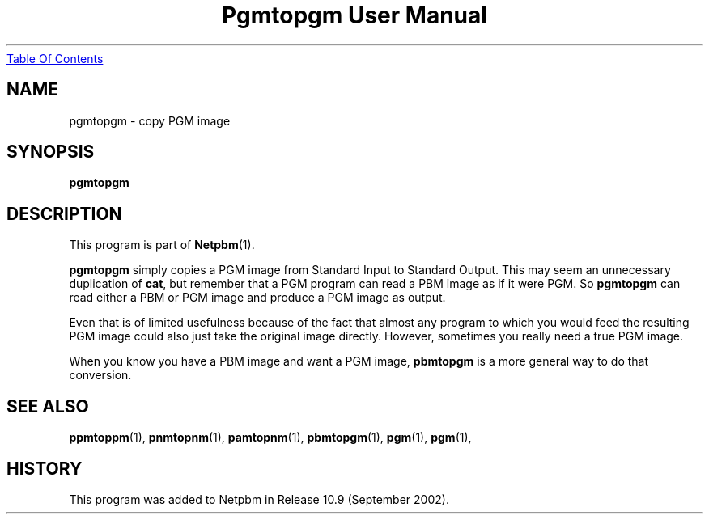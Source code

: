 ." This man page was generated by the Netpbm tool 'makeman' from HTML source.
." Do not hand-hack it!  If you have bug fixes or improvements, please find
." the corresponding HTML page on the Netpbm website, generate a patch
." against that, and send it to the Netpbm maintainer.
.TH "Pgmtopgm User Manual" 0 "September 2002" "netpbm documentation"
.UR pgmtopgm.html#index
Table Of Contents
.UE
\&

.UN lbAB
.SH NAME
pgmtopgm - copy PGM image

.UN lbAC
.SH SYNOPSIS

\fBpgmtopgm\fP

.UN lbAD
.SH DESCRIPTION
.PP
This program is part of
.BR Netpbm (1).
.PP
\fBpgmtopgm\fP simply copies a PGM image from Standard Input to
Standard Output.  This may seem an unnecessary duplication of
\fBcat\fP, but remember that a PGM program can read a PBM image as
if it were PGM.  So \fBpgmtopgm\fP can read either a PBM or PGM
image and produce a PGM image as output.
.PP
Even that is of limited usefulness because of the fact that almost
any program to which you would feed the resulting PGM image could also
just take the original image directly.  However, sometimes you really
need a true PGM image.
.PP
When you know you have a PBM image and want a PGM image,
\fBpbmtopgm\fP is a more general way to do that conversion.


.UN lbAF
.SH SEE ALSO
.BR ppmtoppm (1),
.BR pnmtopnm (1),
.BR pamtopnm (1),
.BR pbmtopgm (1),
.BR pgm (1),
.BR pgm (1),

.UN history
.SH HISTORY
.PP
This program was added to Netpbm in Release 10.9 (September 2002).
